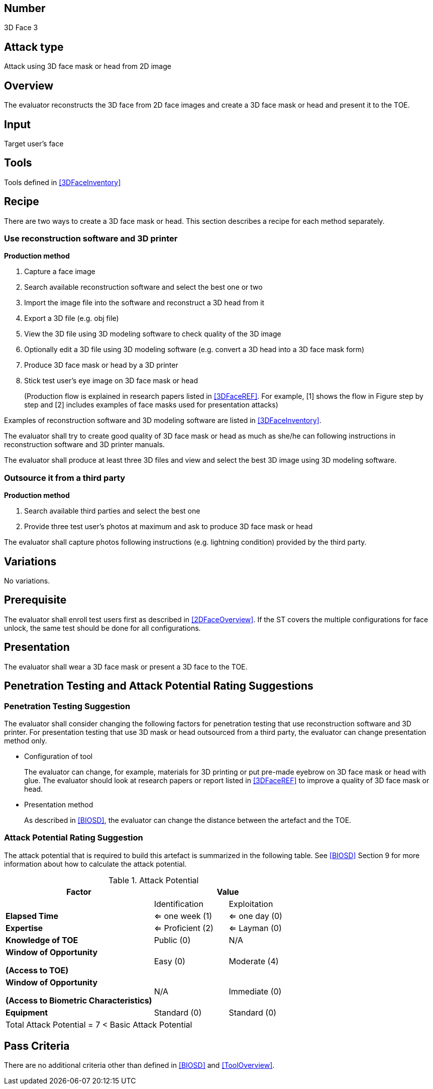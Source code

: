 == Number
3D Face 3

== Attack type
Attack using 3D face mask or head from 2D image

== Overview
The evaluator reconstructs the 3D face from 2D face images and create a 3D face mask or head and present it to the TOE.

== Input
Target user's face

== Tools
Tools defined in <<3DFaceInventory>>

== Recipe
There are two ways to create a 3D face mask or head. This section describes a recipe for each method separately.

=== Use reconstruction software and 3D printer
*Production method*

[arabic]
. Capture a face image
. Search available reconstruction software and select the best one or two
. Import the image file into the software and reconstruct a 3D head from it
. Export a 3D file (e.g. obj file)
. View the 3D file using 3D modeling software to check quality of the 3D image
. Optionally edit a 3D file using 3D modeling software (e.g. convert a 3D head into a 3D face mask form)
. Produce 3D face mask or head by a 3D printer
. Stick test user’s eye image on 3D face mask or head
+
(Production flow is explained in research papers listed in <<3DFaceREF>>. For example, [1] shows the flow in Figure step by step and [2] 
includes examples of face masks used for presentation attacks)

Examples of reconstruction software and 3D modeling software are listed in <<3DFaceInventory>>.

The evaluator shall try to create good quality of 3D face mask or head as much as she/he can following instructions in reconstruction software and 3D printer manuals.

The evaluator shall produce at least three 3D files and view and select the best 3D image using 3D modeling software.

=== Outsource it from a third party
*Production method*

[arabic]
. Search available third parties and select the best one
. Provide three test user’s photos at maximum and ask to produce 3D face mask or head

The evaluator shall capture photos following instructions (e.g. lightning condition) provided by the third party.

== Variations

No variations.

== Prerequisite
The evaluator shall enroll test users first as described in <<2DFaceOverview>>. If the ST covers the multiple configurations for face unlock, the same test should be done for all configurations.

== Presentation
The evaluator shall wear a 3D face mask or present a 3D face to the TOE.

== Penetration Testing and Attack Potential Rating Suggestions
=== Penetration Testing Suggestion
The evaluator shall consider changing the following factors for penetration testing that use reconstruction software and 3D printer. 
 For presentation testing that use 3D mask or head outsourced from a third party, the evaluator can change presentation method only.

* Configuration of tool
+
The evaluator can change, for example, materials for 3D printing or put pre-made eyebrow on 3D face mask or head with glue. 
The evaluator should look at research papers or report listed in <<3DFaceREF>> to improve a quality of 3D face mask or head.

* Presentation method
+ 
As described in <<BIOSD>>, the evaluator can change the distance between the artefact and the TOE.  

=== Attack Potential Rating Suggestion
The attack potential that is required to build this artefact is summarized in the following table. See <<BIOSD>> Section 9 for more information about how to calculate the attack potential. 

[cols="2,1,1",options="header",]
.Attack Potential
|=======================
|Factor 
2+^|Value

|
|Identification 
|Exploitation

|*Elapsed Time*
|<= one week (1) 
|<= one day (0)

|*Expertise*
|<= Proficient (2) 
|<= Layman (0)
 
|*Knowledge of TOE*    
|Public (0)   
|N/A

a|
*Window of Opportunity*

*(Access to TOE)* 
|Easy (0)
|Moderate (4)

a|
*Window of Opportunity*

*(Access to Biometric Characteristics)* 
|N/A
|Immediate (0)

|*Equipment*
|Standard (0)   
|Standard (0) 

3+^.^|Total Attack Potential = 7 < Basic Attack Potential

|=======================

== Pass Criteria
There are no additional criteria other than defined in <<BIOSD>> and <<ToolOverview>>.
